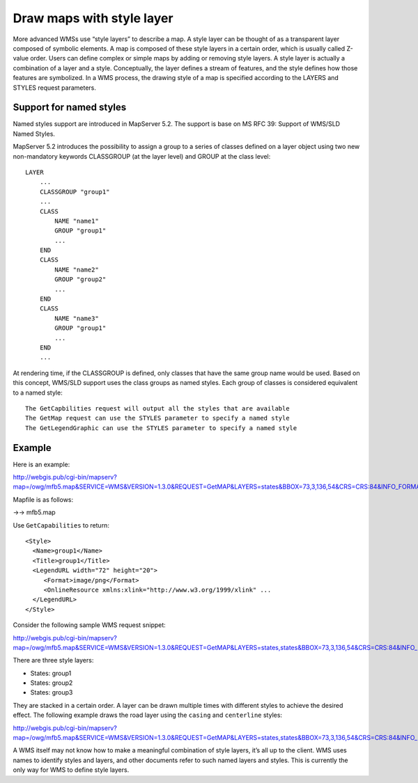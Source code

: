 .. Author: Bu Kun .. Title: Draw maps with style layer

Draw maps with style layer
==========================

More advanced WMSs use “style layers” to describe a map. A style layer
can be thought of as a transparent layer composed of symbolic elements.
A map is composed of these style layers in a certain order, which is
usually called Z-value order. Users can define complex or simple maps by
adding or removing style layers. A style layer is actually a combination
of a layer and a style. Conceptually, the layer defines a stream of
features, and the style defines how those features are symbolized. In a
WMS process, the drawing style of a map is specified according to the
LAYERS and STYLES request parameters.

Support for named styles
------------------------

Named styles support are introduced in MapServer 5.2. The support is
base on MS RFC 39: Support of WMS/SLD Named Styles.

MapServer 5.2 introduces the possibility to assign a group to a series
of classes defined on a layer object using two new non-mandatory
keywords CLASSGROUP (at the layer level) and GROUP at the class level:

::

   LAYER
       ...
       CLASSGROUP "group1"
       ...
       CLASS
           NAME "name1"
           GROUP "group1"
           ...
       END
       CLASS
           NAME "name2"
           GROUP "group2"
           ...
       END
       CLASS
           NAME "name3"
           GROUP "group1"
           ...
       END
       ...

At rendering time, if the CLASSGROUP is defined, only classes that have
the same group name would be used. Based on this concept, WMS/SLD
support uses the class groups as named styles. Each group of classes is
considered equivalent to a named style:

::

   The GetCapbilities request will output all the styles that are available
   The GetMap request can use the STYLES parameter to specify a named style
   The GetLegendGraphic can use the STYLES parameter to specify a named style

Example
-------

Here is an example:

http://webgis.pub/cgi-bin/mapserv?map=/owg/mfb5.map&SERVICE=WMS&VERSION=1.3.0&REQUEST=GetMAP&LAYERS=states&BBOX=73,3,136,54&CRS=CRS:84&INFO_FORMAT=text/html&format=image/png&width=200&height=150&styles=group1

Mapfile is as follows:

->-> mfb5.map

Use ``GetCapabilities`` to return:

::

   <Style>
     <Name>group1</Name>
     <Title>group1</Title>
     <LegendURL width="72" height="20">
        <Format>image/png</Format>
        <OnlineResource xmlns:xlink="http://www.w3.org/1999/xlink" ...
     </LegendURL>
   </Style>

Consider the following sample WMS request snippet:

http://webgis.pub/cgi-bin/mapserv?map=/owg/mfb5.map&SERVICE=WMS&VERSION=1.3.0&REQUEST=GetMAP&LAYERS=states,states&BBOX=73,3,136,54&CRS=CRS:84&INFO_FORMAT=text/html&format=image/png&width=200&height=150&styles=group3,group2

There are three style layers:

-  States: group1
-  States: group2
-  States: group3

They are stacked in a certain order. A layer can be drawn multiple times
with different styles to achieve the desired effect. The following
example draws the road layer using the ``casing`` and ``centerline``
styles:

http://webgis.pub/cgi-bin/mapserv?map=/owg/mfb5.map&SERVICE=WMS&VERSION=1.3.0&REQUEST=GetMAP&LAYERS=states,states&BBOX=73,3,136,54&CRS=CRS:84&INFO_FORMAT=text/html&format=image/png&width=200&height=150&styles=group1,group2

A WMS itself may not know how to make a meaningful combination of style
layers, it’s all up to the client. WMS uses names to identify styles and
layers, and other documents refer to such named layers and styles. This
is currently the only way for WMS to define style layers.
